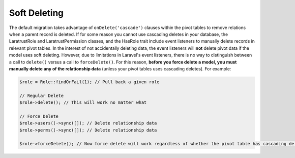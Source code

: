 Soft Deleting
=============

The default migration takes advantage of ``onDelete('cascade')`` clauses within the pivot tables to remove relations when a parent record is deleted. If for some reason you cannot use cascading deletes in your database, the LaratrustRole and LaratrustPermission classes, and the HasRole trait include event listeners to manually delete records in relevant pivot tables. In the interest of not accidentally deleting data, the event listeners will **not** delete pivot data if the model uses soft deleting. However, due to limitations in Laravel's event listeners, there is no way to distinguish between a call to ``delete()`` versus a call to ``forceDelete()``. For this reason, **before you force delete a model, you must manually delete any of the relationship data** (unless your pivot tables uses cascading deletes). For example:

.. code-block:: php

    $role = Role::findOrFail(1); // Pull back a given role

    // Regular Delete
    $role->delete(); // This will work no matter what

    // Force Delete
    $role->users()->sync([]); // Delete relationship data
    $role->perms()->sync([]); // Delete relationship data

    $role->forceDelete(); // Now force delete will work regardless of whether the pivot table has cascading delete
